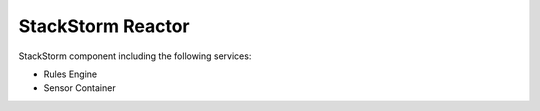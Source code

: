StackStorm Reactor
==================

StackStorm component including the following services:

* Rules Engine
* Sensor Container
